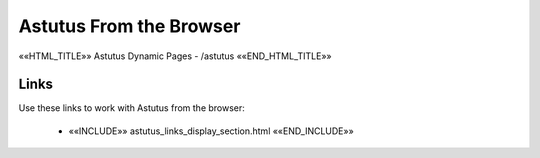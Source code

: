 Astutus From the Browser
========================

««HTML_TITLE»» Astutus Dynamic Pages - /astutus ««END_HTML_TITLE»»

Links
-----

Use these links to work with Astutus from the browser:

    - ««INCLUDE»» astutus_links_display_section.html ««END_INCLUDE»»
